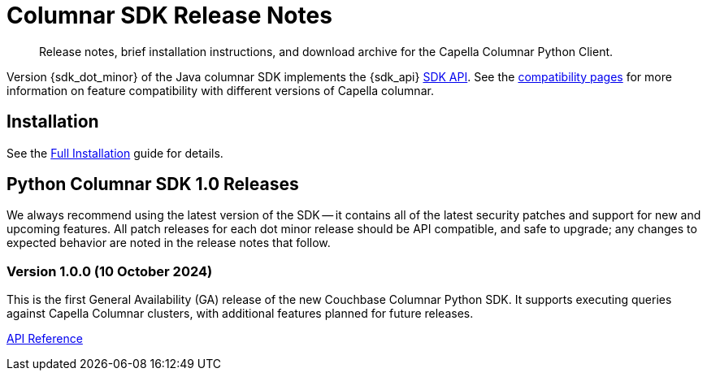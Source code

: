 = Columnar SDK Release Notes
:description: Release notes, brief installation instructions, and download archive for the Capella Columnar Python Client.
:navtitle: Release Notes
:page-toclevels: 2
:page-aliases: sdk-release-notes.adoc

// tag::all[]
[abstract]
{description}

Version {sdk_dot_minor} of the Java columnar SDK implements the {sdk_api} xref:compatibility.adoc#api-version[SDK API].
See the xref:compatibility.html#couchbase-feature-availability-matrix[compatibility pages] for more information on feature compatibility with different versions of Capella columnar.


== Installation

See the xref:project-docs:sdk-full-installation.adoc[Full Installation] guide for details.

// tag::all[]


[#latest-release]
== Python Columnar SDK 1.0 Releases

We always recommend using the latest version of the SDK -- it contains all of the latest security patches and support for new and upcoming features.
All patch releases for each dot minor release should be API compatible, and safe to upgrade;
any changes to expected behavior are noted in the release notes that follow.


=== Version 1.0.0 (10 October 2024)

This is the first General Availability (GA) release of the new Couchbase Columnar Python SDK. It supports executing queries against Capella Columnar clusters, with additional features planned for future releases.


https://docs.couchbase.com/sdk-api/columnar-python-client-1.0.0/[API Reference]


// end::all[]
